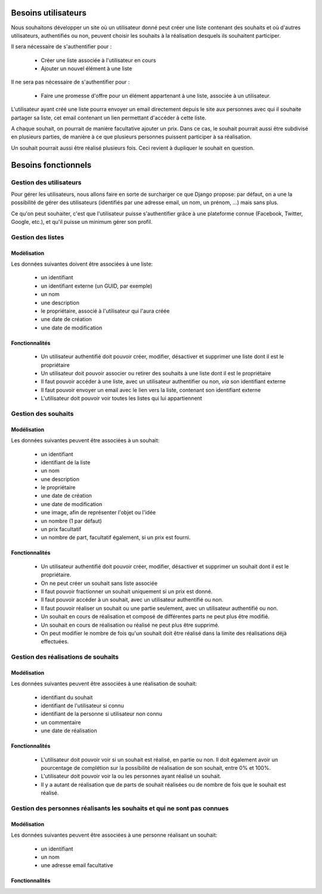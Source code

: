 ********************
Besoins utilisateurs
********************

Nous souhaitons développer un site où un utilisateur donné peut créer une liste contenant des souhaits et où d'autres utilisateurs, authentifiés ou non, peuvent choisir les souhaits à la réalisation desquels ils souhaitent participer.

Il sera nécessaire de s'authentifier pour : 

 * Créer une liste associée à l'utilisateur en cours
 * Ajouter un nouvel élément à une liste
 
Il ne sera pas nécessaire de s'authentifier pour :

 * Faire une promesse d'offre pour un élément appartenant à une liste, associée à un utilisateur.

L'utilisateur ayant créé une liste pourra envoyer un email directement depuis le site aux personnes avec qui il souhaite partager sa liste, cet email contenant un lien permettant d'accéder à cette liste.

A chaque souhait, on pourrait de manière facultative ajouter un prix. Dans ce cas, le souhait pourrait aussi être subdivisé en plusieurs parties, de manière à ce que plusieurs personnes puissent participer à sa réalisation.

Un souhait pourrait aussi être réalisé plusieurs fois. Ceci revient à dupliquer le souhait en question.

********************
Besoins fonctionnels
********************

Gestion des utilisateurs
========================

Pour gérer les utilisateurs, nous allons faire en sorte de surcharger ce que Django propose: par défaut, on a une la possibilité de gérer des utilisateurs (identifiés par une adresse email, un nom, un prénom, ...) mais sans plus.

Ce qu'on peut souhaiter, c'est que l'utilisateur puisse s'authentifier grâce à une plateforme connue (Facebook, Twitter, Google, etc.), et qu'il puisse un minimum gérer son profil.

Gestion des listes
==================

Modèlisation
------------

Les données suivantes doivent être associées à une liste:

 * un identifiant
 * un identifiant externe (un GUID, par exemple)
 * un nom
 * une description
 * le propriétaire, associé à l'utilisateur qui l'aura créée
 * une date de création
 * une date de modification

Fonctionnalités
---------------

  * Un utilisateur authentifié doit pouvoir créer, modifier, désactiver et supprimer une liste dont il est le propriétaire
  * Un utilisateur doit pouvoir associer ou retirer des souhaits à une liste dont il est le propriétaire
  * Il faut pouvoir accéder à une liste, avec un utilisateur authentifier ou non, *via* son identifiant externe
  * Il faut pouvoir envoyer un email avec le lien vers la liste, contenant son identifiant externe
  * L'utilisateur doit pouvoir voir toutes les listes qui lui appartiennent

Gestion des souhaits
====================

Modélisation
------------

Les données suivantes peuvent être associées à un souhait:

 * un identifiant
 * identifiant de la liste
 * un nom
 * une description
 * le propriétaire
 * une date de création
 * une date de modification
 * une image, afin de représenter l'objet ou l'idée
 * un nombre (1 par défaut)
 * un prix facultatif
 * un nombre de part, facultatif également, si un prix est fourni.

Fonctionnalités
---------------

 * Un utilisateur authentifié doit pouvoir créer, modifier, désactiver et supprimer un souhait dont il est le propriétaire.
 * On ne peut créer un souhait sans liste associée
 * Il faut pouvoir fractionner un souhait uniquement si un prix est donné.
 * Il faut pouvoir accéder à un souhait, avec un utilisateur authentifié ou non.
 * Il faut pouvoir réaliser un souhait ou une partie seulement, avec un utilisateur authentifié ou non.
 * Un souhait en cours de réalisation et composé de différentes parts ne peut plus être modifié.
 * Un souhait en cours de réalisation ou réalisé ne peut plus être supprimé.
 * On peut modifier le nombre de fois qu'un souhait doit être réalisé dans la limite des réalisations déjà effectuées.
 
Gestion des réalisations de souhaits
====================================
 
Modélisation
------------

Les données suivantes peuvent être associées à une réalisation de souhait:

 * identifiant du souhait
 * identifiant de l'utilisateur si connu
 * identifiant de la personne si utilisateur non connu
 * un commentaire
 * une date de réalisation

Fonctionnalités
---------------

 * L'utilisateur doit pouvoir voir si un souhait est réalisé, en partie ou non. Il doit également avoir un pourcentage de complétion sur la possibilité de réalisation de son souhait, entre 0% et 100%.
 * L'utilisateur doit pouvoir voir la ou les personnes ayant réalisé un souhait.
 * Il y a autant de réalisation que de parts de souhait réalisées ou de nombre de fois que le souhait est réalisé.
 
Gestion des personnes réalisants les souhaits et qui ne sont pas connues
========================================================================
 
Modélisation
------------

Les données suivantes peuvent être associées à une personne réalisant un souhait:

 * un identifiant
 * un nom
 * une adresse email facultative

Fonctionnalités
---------------

